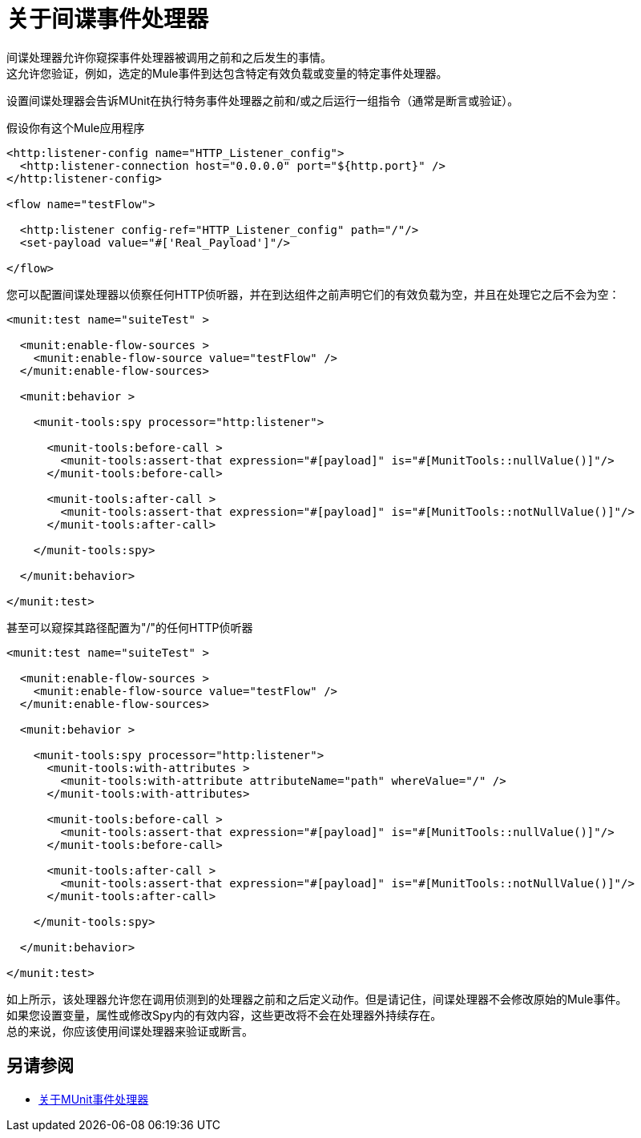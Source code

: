 = 关于间谍事件处理器
:keywords: munit, testing, unit testing

间谍处理器允许你窥探事件处理器被调用之前和之后发生的事情。 +
这允许您验证，例如，选定的Mule事件到达包含特定有效负载或变量的特定事件处理器。

设置间谍处理器会告诉MUnit在执行特务事件处理器之前和/或之后运行一组指令（通常是断言或验证）。

假设你有这个Mule应用程序

[source,xml,linenums]
----
<http:listener-config name="HTTP_Listener_config">
  <http:listener-connection host="0.0.0.0" port="${http.port}" />
</http:listener-config>

<flow name="testFlow">

  <http:listener config-ref="HTTP_Listener_config" path="/"/>
  <set-payload value="#['Real_Payload']"/>

</flow>
----

您可以配置间谍处理器以侦察任何HTTP侦听器，并在到达组件之前声明它们的有效负载为空，并且在处理它之后不会为空：

[source,xml,linenums]
----
<munit:test name="suiteTest" >

  <munit:enable-flow-sources >
    <munit:enable-flow-source value="testFlow" />
  </munit:enable-flow-sources>

  <munit:behavior >

    <munit-tools:spy processor="http:listener">

      <munit-tools:before-call >
        <munit-tools:assert-that expression="#[payload]" is="#[MunitTools::nullValue()]"/>
      </munit-tools:before-call>

      <munit-tools:after-call >
        <munit-tools:assert-that expression="#[payload]" is="#[MunitTools::notNullValue()]"/>
      </munit-tools:after-call>

    </munit-tools:spy>

  </munit:behavior>

</munit:test>
----

甚至可以窥探其路径配置为"/"的任何HTTP侦听器

[source,xml,linenums]
----
<munit:test name="suiteTest" >

  <munit:enable-flow-sources >
    <munit:enable-flow-source value="testFlow" />
  </munit:enable-flow-sources>

  <munit:behavior >

    <munit-tools:spy processor="http:listener">
      <munit-tools:with-attributes >
        <munit-tools:with-attribute attributeName="path" whereValue="/" />
      </munit-tools:with-attributes>

      <munit-tools:before-call >
        <munit-tools:assert-that expression="#[payload]" is="#[MunitTools::nullValue()]"/>
      </munit-tools:before-call>

      <munit-tools:after-call >
        <munit-tools:assert-that expression="#[payload]" is="#[MunitTools::notNullValue()]"/>
      </munit-tools:after-call>

    </munit-tools:spy>

  </munit:behavior>

</munit:test>
----

如上所示，该处理器允许您在调用侦测到的处理器之前和之后定义动作。但是请记住，间谍处理器不会修改原始的Mule事件。 +
如果您设置变量，属性或修改Spy内的有效内容，这些更改将不会在处理器外持续存在。 +
总的来说，你应该使用间谍处理器来验证或断言。

== 另请参阅

**  link:/munit/v/2.0/message-processors[关于MUnit事件处理器]
